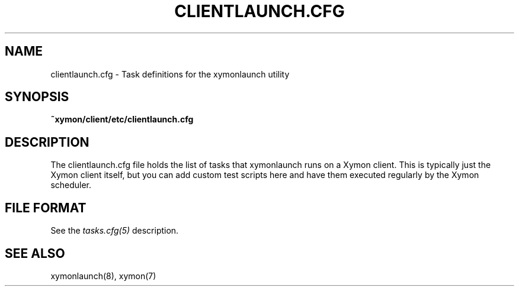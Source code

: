 .TH CLIENTLAUNCH.CFG 5 "Version 4.3.8: 13 Jul 2012" "Xymon"
.SH NAME
clientlaunch.cfg \- Task definitions for the xymonlaunch utility

.SH SYNOPSIS
.B ~xymon/client/etc/clientlaunch.cfg

.SH DESCRIPTION
The clientlaunch.cfg file holds the list of tasks that xymonlaunch runs 
on a Xymon client. This is typically just the Xymon client itself, but
you can add custom test scripts here and have them executed regularly by
the Xymon scheduler.

.SH "FILE FORMAT"
See the
.I tasks.cfg(5)
description.

.SH "SEE ALSO"
xymonlaunch(8), xymon(7)

